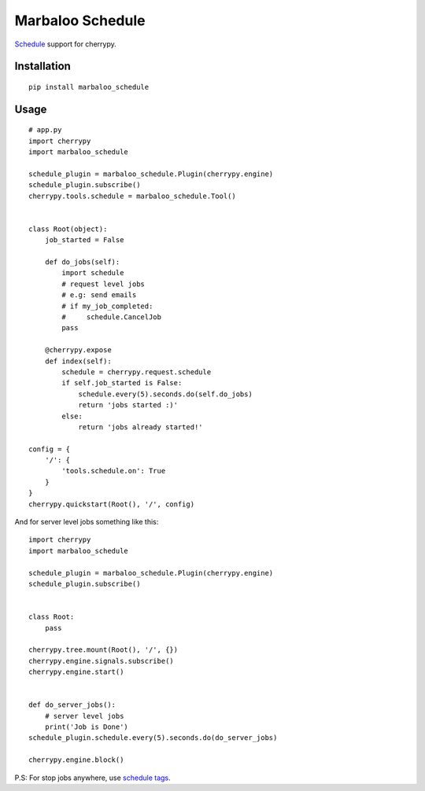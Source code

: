 Marbaloo Schedule
=================

`Schedule <https://github.com/dbader/schedule>`_ support for cherrypy.


Installation
------------
::

    pip install marbaloo_schedule

Usage
-----

::

    # app.py
    import cherrypy
    import marbaloo_schedule

    schedule_plugin = marbaloo_schedule.Plugin(cherrypy.engine)
    schedule_plugin.subscribe()
    cherrypy.tools.schedule = marbaloo_schedule.Tool()


    class Root(object):
        job_started = False

        def do_jobs(self):
            import schedule
            # request level jobs
            # e.g: send emails
            # if my_job_completed:
            #     schedule.CancelJob
            pass

        @cherrypy.expose
        def index(self):
            schedule = cherrypy.request.schedule
            if self.job_started is False:
                schedule.every(5).seconds.do(self.do_jobs)
                return 'jobs started :)'
            else:
                return 'jobs already started!'

    config = {
        '/': {
            'tools.schedule.on': True
        }
    }
    cherrypy.quickstart(Root(), '/', config)

And for server level jobs something like this:

::


    import cherrypy
    import marbaloo_schedule

    schedule_plugin = marbaloo_schedule.Plugin(cherrypy.engine)
    schedule_plugin.subscribe()


    class Root:
        pass

    cherrypy.tree.mount(Root(), '/', {})
    cherrypy.engine.signals.subscribe()
    cherrypy.engine.start()


    def do_server_jobs():
        # server level jobs
        print('Job is Done')
    schedule_plugin.schedule.every(5).seconds.do(do_server_jobs)

    cherrypy.engine.block()

P.S: For stop jobs anywhere, use `schedule tags <https://schedule.readthedocs.io/en/stable/faq.html#clear-job-by-tag>`_.